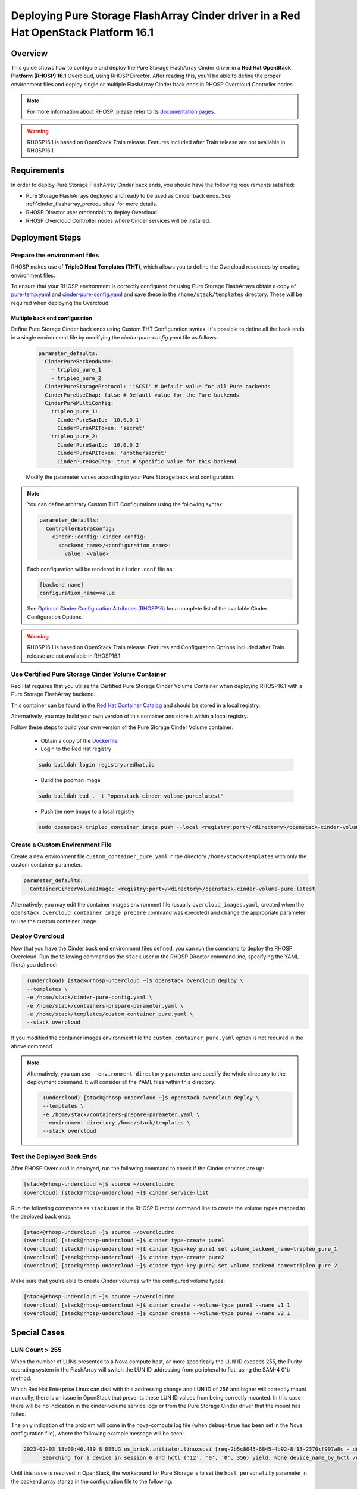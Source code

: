Deploying Pure Storage FlashArray Cinder driver in a Red Hat OpenStack Platform 16.1
====================================================================================

.. _purestorage-flsharray-rhosp161:

Overview
--------

This guide shows how to configure and deploy the Pure Storage FlashArray Cinder driver in a
**Red Hat OpenStack Platform (RHOSP) 16.1** Overcloud, using RHOSP Director.
After reading this, you'll be able to define the proper environment files and
deploy single or multiple FlashArray Cinder back ends in RHOSP Overcloud Controller
nodes.

.. note::

  For more information about RHOSP, please refer to its `documentation pages
  <https://access.redhat.com/documentation/en-us/red_hat_openstack_platform>`_.

.. warning::

  RHOSP16.1 is based on OpenStack Train release. Features included after Train
  release are not available in RHOSP16.1.

Requirements
------------

In order to deploy Pure Storage FlashArray Cinder back ends, you should have the
following requirements satisfied:

- Pure Storage FlashArrays deployed and ready to be used as Cinder
  back ends. See :ref:`cinder_flasharray_prerequisites` for more details.

- RHOSP Director user credentials to deploy Overcloud.

- RHOSP Overcloud Controller nodes where Cinder services will be installed.


Deployment Steps
----------------

Prepare the environment files
^^^^^^^^^^^^^^^^^^^^^^^^^^^^^

RHOSP makes use of **TripleO Heat Templates (THT)**, which allows you to define
the Overcloud resources by creating environment files.

To ensure that your RHOSP environment is correctly configured for using
Pure Storage FlashArrays obtain a copy of `pure-temp.yaml <https://raw.githubusercontent.com/PureStorage-OpenConnect/tripleo-deployment-configs/master/RHOSP16.1/pure-temp.yaml>`__
and `cinder-pure-config.yaml <https://raw.githubusercontent.com/PureStorage-OpenConnect/tripleo-deployment-configs/master/RHOSP16.1/cinder-pure-config.yaml>`__ 
and save these in the ``/home/stack/templates``
directory. These will be required when deploying the Overcloud.

Multiple back end configuration
~~~~~~~~~~~~~~~~~~~~~~~~~~~~~~~

Define Pure Storage Cinder back ends using Custom THT Configuration syntax.
It's possible to define all the back ends in a single environment file by
modifying the `cinder-pure-config.yaml` file as follows:

  .. code-block:: yaml
    :name: cinder-flasharray-backend1.yaml

    parameter_defaults:
      CinderPureBackendName:
        - tripleo_pure_1
        - tripleo_pure_2
      CinderPureStorageProtocol: 'iSCSI' # Default value for all Pure backends
      CinderPureUseChap: false # Default value for the Pure backends
      CinderPureMultiConfig:
        tripleo_pure_1:
          CinderPureSanIp: '10.0.0.1'
          CinderPureAPIToken: 'secret'
        tripleo_pure_2:
          CinderPureSanIp: '10.0.0.2'
          CinderPureAPIToken: 'anothersecret'
          CinderPureUseChap: true # Specific value for this backend

  Modify the parameter values according to your Pure Storage back end
  configuration.

.. note::

  You can define arbitrary Custom THT Configurations using the following syntax:

  .. code-block:: yaml
      :name: custom-config.yaml

      parameter_defaults:
        ControllerExtraConfig:
          cinder::config::cinder_config:
            <backend_name>/<configuration_name>:
              value: <value>

  Each configuration will be rendered in ``cinder.conf`` file as:

  .. code-block::
      :name: cinder.conf

      [backend_name]
      configuration_name=value

  See `Optional Cinder Configuration Attributes (RHOSP16)
  <./section_flasharray-conf-train.html#optional-cinder-configuration-attributes>`_
  for a complete list of the available Cinder Configuration Options.

.. warning::

  RHOSP16.1 is based on OpenStack Train release. Features and Configuration
  Options included after Train release are not available in RHOSP16.1.


Use Certified Pure Storage Cinder Volume Container
^^^^^^^^^^^^^^^^^^^^^^^^^^^^^^^^^^^^^^^^^^^^^^^^^^

Red Hat requires that you utilize the Certified Pure Storage Cinder Volume
Container when deploying RHOSP16.1 with a Pure Storage FlashArray backend.

This container can be found in the `Red Hat Container Catalog <https://catalog.redhat.com/software/containers/search?q=pure&p=1>`__
and should be stored in a local registry.

Alternatively, you may build your own version of this container and store it
within a local registry.

Follow these steps to build your own version of the Pure Storage Cinder Volume
container:

 * Obtain a copy of the `Dockerfile <https://raw.githubusercontent.com/PureStorage-OpenConnect/tripleo-deployment-configs/master/RHOSP16.1/Dockerfile>`__

 * Login to the Red Hat registry

 .. code-block:: bash

    sudo buildah login registry.redhat.io

 * Build the podman image

 .. code-block:: bash
 
    sudo buildah bud . -t "openstack-cinder-volume-pure:latest"

 * Push the new image to a local registry

 .. code-block:: bash

    sudo openstack tripleo container image push --local <registry:port>/<directory>/openstack-cinder-volume-pure:latest

Create a Custom Environment File
^^^^^^^^^^^^^^^^^^^^^^^^^^^^^^^^

Create a new environment file ``custom_container_pure.yaml`` in the directory
``/home/stack/templates`` with only the custom container parameter.

.. code-block:: bash

  parameter_defaults:
    ContainerCinderVolumeImage: <registry:port>/<directory>/openstack-cinder-volume-pure:latest

Alternatively, you may edit the container images environment file (usually
``overcloud_images.yaml``, created when the ``openstack overcloud container
image prepare`` command was executed) and change the appropriate
parameter to use the custom container image.

Deploy Overcloud
^^^^^^^^^^^^^^^^

Now that you have the Cinder back end environment files defined, you can run
the command to deploy the RHOSP Overcloud. Run the following command as
the ``stack`` user in the RHOSP Director command line, specifying the
YAML file(s) you defined:

.. code-block:: bash
  :name: overcloud-deploy

   (undercloud) [stack@rhosp-undercloud ~]$ openstack overcloud deploy \
   --templates \
   -e /home/stack/cinder-pure-config.yaml \
   -e /home/stack/containers-prepare-parameter.yaml \
   -e /home/stack/templates/custom_container_pure.yaml \
   --stack overcloud

If you modified the container images environment file the
``custom_container_pure.yaml`` option is not required in the above command.

.. note::
  Alternatively, you can use ``--environment-directory`` parameter and specify
  the whole directory to the deployment command. It will consider all the YAML
  files within this directory:

  .. code-block:: bash
    :name: overcloud-deploy-environment-directory

     (undercloud) [stack@rhosp-undercloud ~]$ openstack overcloud deploy \
     --templates \
     -e /home/stack/containers-prepare-parameter.yaml \
     --environment-directory /home/stack/templates \
     --stack overcloud


Test the Deployed Back Ends
^^^^^^^^^^^^^^^^^^^^^^^^^^^

After RHOSP Overcloud is deployed, run the following command to check if the
Cinder services are up:

.. code-block:: bash
  :name: cinder-service-list

  [stack@rhosp-undercloud ~]$ source ~/overcloudrc
  (overcloud) [stack@rhosp-undercloud ~]$ cinder service-list


Run the following commands as ``stack`` user in the RHOSP Director command line
to create the volume types mapped to the deployed back ends:

.. code-block:: bash
  :name: create-volume-types

  [stack@rhosp-undercloud ~]$ source ~/overcloudrc
  (overcloud) [stack@rhosp-undercloud ~]$ cinder type-create pure1
  (overcloud) [stack@rhosp-undercloud ~]$ cinder type-key pure1 set volume_backend_name=tripleo_pure_1
  (overcloud) [stack@rhosp-undercloud ~]$ cinder type-create pure2
  (overcloud) [stack@rhosp-undercloud ~]$ cinder type-key pure2 set volume_backend_name=tripleo_pure_2

Make sure that you're able to create Cinder volumes with the configured volume
types:

.. code-block:: bash
  :name: create-volumes

  [stack@rhosp-undercloud ~]$ source ~/overcloudrc
  (overcloud) [stack@rhosp-undercloud ~]$ cinder create --volume-type pure1 --name v1 1
  (overcloud) [stack@rhosp-undercloud ~]$ cinder create --volume-type pure2 --name v2 1

Special Cases
-------------

LUN Count > 255
^^^^^^^^^^^^^^^

When the number of LUNs presented to a Nova compute host, or more specifically the LUN ID
exceeds 255, the Purity operating system in the FlashArray will switch the LUN ID addressing
from peripheral to flat, using the SAM-4 01b method.

Which Red Hat Enterprise Linux can deal with this addressing change and LUN ID of 256 and higher
will correctly mount manually, there is an issue in OpenStack that prevents these LUN ID values
from being correctly mounted. In this case there will be no indication in the cinder-volume
service logs or from the Pure Storage Cinder driver that the mount has failed.

The only indication of the problem will come in the nova-compute log file (when ``debug=true``
has been set in the Nova configuration file), where the following example message will be seen:

.. code-block:: bash
  :name: nove-logs
  
  2023-02-03 18:00:40.439 8 DEBUG os_brick.initiator.linuxscsi [req-2b5c8045-6845-4b92-8f13-2370cf907a8c - default default]
        Searching for a device in session 6 and hctl ('12', '0', '0', 356) yield: None device_name_by_hctl /usr/lib/python3.6/site-packages/os_brick/initiator/linuxscsi.py:698

Until this issue is resolved in OpenStack, the workaround for Pure Storage is to set the
``host_personality`` parameter in the backend array stanza in the configuration file to the
following:

.. code-block:: bash
  :name: personality

  host_personality=oracle-vm-server

This parameter instructs the FlashArray to use peripheral LUN ID addressing for all LUN, no
matter the LUN ID.
